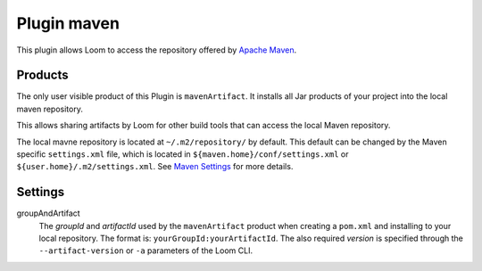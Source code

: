 Plugin maven
============

This plugin allows Loom to access the repository offered by `Apache Maven`_.


Products
--------

The only user visible product of this Plugin is ``mavenArtifact``. It installs
all Jar products of your project into the local maven repository.

This allows sharing artifacts by Loom for other build tools that can access
the local Maven repository.

The local mavne repository is located at ``~/.m2/repository/`` by default.
This default can be changed by the Maven specific ``settings.xml`` file,
which is located in ``${maven.home}/conf/settings.xml``
or ``${user.home}/.m2/settings.xml``. See `Maven Settings`_ for more details.


Settings
--------

groupAndArtifact
    The *groupId* and *artifactId* used by the ``mavenArtifact`` product when
    creating a ``pom.xml`` and installing to your local repository.
    The format is: ``yourGroupId:yourArtifactId``.
    The also required *version* is specified through the
    ``--artifact-version`` or ``-a`` parameters of the Loom CLI.


.. _Apache Maven: https://maven.apache.org
.. _Maven Settings: https://maven.apache.org/settings.html
